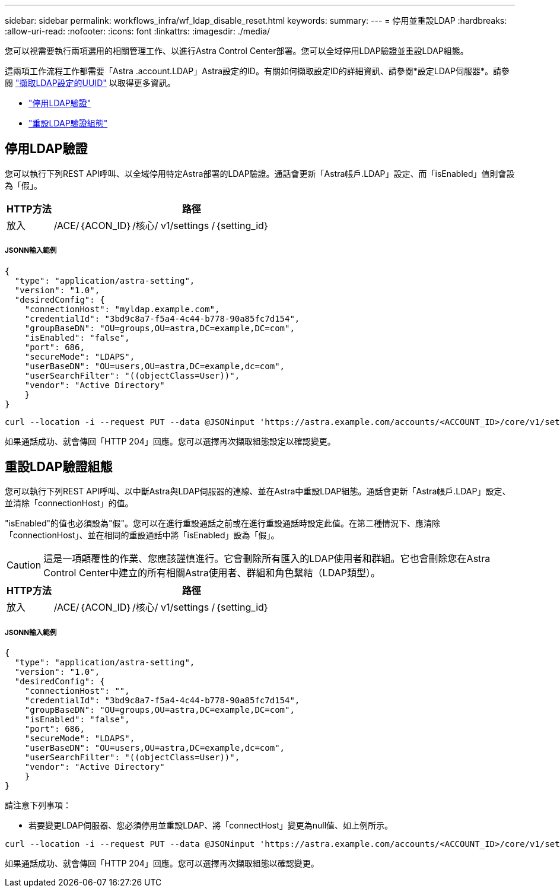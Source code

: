 ---
sidebar: sidebar 
permalink: workflows_infra/wf_ldap_disable_reset.html 
keywords:  
summary:  
---
= 停用並重設LDAP
:hardbreaks:
:allow-uri-read: 
:nofooter: 
:icons: font
:linkattrs: 
:imagesdir: ./media/


[role="lead"]
您可以視需要執行兩項選用的相關管理工作、以進行Astra Control Center部署。您可以全域停用LDAP驗證並重設LDAP組態。

這兩項工作流程工作都需要「Astra .account.LDAP」Astra設定的ID。有關如何擷取設定ID的詳細資訊、請參閱*設定LDAP伺服器*。請參閱 link:../workflows_infra/wf_ldap_configure_server.html#3-retrieve-the-uuid-of-the-ldap-setting["擷取LDAP設定的UUID"] 以取得更多資訊。

* link:../workflows_infra/wf_ldap_disable_reset.html#disable-ldap-authentication["停用LDAP驗證"]
* link:../workflows_infra/wf_ldap_disable_reset.html#reset-the-ldap-authentication-configuration["重設LDAP驗證組態"]




== 停用LDAP驗證

您可以執行下列REST API呼叫、以全域停用特定Astra部署的LDAP驗證。通話會更新「Astra帳戶.LDAP」設定、而「isEnabled」值則會設為「假」。

[cols="1,6"]
|===
| HTTP方法 | 路徑 


| 放入 | /ACE/｛ACON_ID｝/核心/ v1/settings /｛setting_id｝ 
|===


===== JSONN輸入範例

[source, json]
----
{
  "type": "application/astra-setting",
  "version": "1.0",
  "desiredConfig": {
    "connectionHost": "myldap.example.com",
    "credentialId": "3bd9c8a7-f5a4-4c44-b778-90a85fc7d154",
    "groupBaseDN": "OU=groups,OU=astra,DC=example,DC=com",
    "isEnabled": "false",
    "port": 686,
    "secureMode": "LDAPS",
    "userBaseDN": "OU=users,OU=astra,DC=example,dc=com",
    "userSearchFilter": "((objectClass=User))",
    "vendor": "Active Directory"
    }
}
----
[source, curl]
----
curl --location -i --request PUT --data @JSONinput 'https://astra.example.com/accounts/<ACCOUNT_ID>/core/v1/settings/<SETTING_ID>' --header 'Content-Type: application/astra-setting+json' --header 'Accept: */*' --header 'Authorization: Bearer <API_TOKEN>'
----
如果通話成功、就會傳回「HTTP 204」回應。您可以選擇再次擷取組態設定以確認變更。



== 重設LDAP驗證組態

您可以執行下列REST API呼叫、以中斷Astra與LDAP伺服器的連線、並在Astra中重設LDAP組態。通話會更新「Astra帳戶.LDAP」設定、並清除「connectionHost」的值。

"isEnabled"的值也必須設為"假"。您可以在進行重設通話之前或在進行重設通話時設定此值。在第二種情況下、應清除「connectionHost」、並在相同的重設通話中將「isEnabled」設為「假」。


CAUTION: 這是一項顛覆性的作業、您應該謹慎進行。它會刪除所有匯入的LDAP使用者和群組。它也會刪除您在Astra Control Center中建立的所有相關Astra使用者、群組和角色繫結（LDAP類型）。

[cols="1,6"]
|===
| HTTP方法 | 路徑 


| 放入 | /ACE/｛ACON_ID｝/核心/ v1/settings /｛setting_id｝ 
|===


===== JSONN輸入範例

[source, json]
----
{
  "type": "application/astra-setting",
  "version": "1.0",
  "desiredConfig": {
    "connectionHost": "",
    "credentialId": "3bd9c8a7-f5a4-4c44-b778-90a85fc7d154",
    "groupBaseDN": "OU=groups,OU=astra,DC=example,DC=com",
    "isEnabled": "false",
    "port": 686,
    "secureMode": "LDAPS",
    "userBaseDN": "OU=users,OU=astra,DC=example,dc=com",
    "userSearchFilter": "((objectClass=User))",
    "vendor": "Active Directory"
    }
}
----
請注意下列事項：

* 若要變更LDAP伺服器、您必須停用並重設LDAP、將「connectHost」變更為null值、如上例所示。


[source, curl]
----
curl --location -i --request PUT --data @JSONinput 'https://astra.example.com/accounts/<ACCOUNT_ID>/core/v1/settings/<SETTING_ID>' --header 'Content-Type: application/astra-setting+json' --header 'Accept: */*' --header 'Authorization: Bearer <API_TOKEN>'
----
如果通話成功、就會傳回「HTTP 204」回應。您可以選擇再次擷取組態以確認變更。
